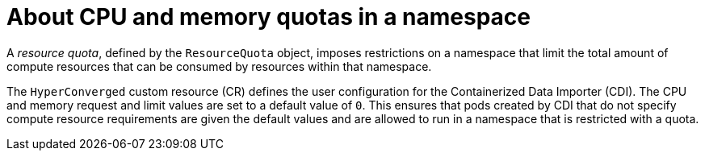 // Module included in the following assemblies:
//
// * virt/storage/virt-configuring-cdi-for-namespace-resourcequota.adoc

:_mod-docs-content-type: CONCEPT
[id="virt-about-cpu-and-memory-quota-namespace_{context}"]
= About CPU and memory quotas in a namespace

A _resource quota_, defined by the `ResourceQuota` object, imposes restrictions on a namespace that limit the total amount of compute resources that can be consumed by resources within that namespace.

The `HyperConverged` custom resource (CR) defines the user configuration for the Containerized Data Importer (CDI). The CPU and memory request and limit values are set to a default value of `0`. This ensures that pods created by CDI that do not specify compute resource requirements are given the default values and are allowed to run in a namespace that is restricted with a quota.